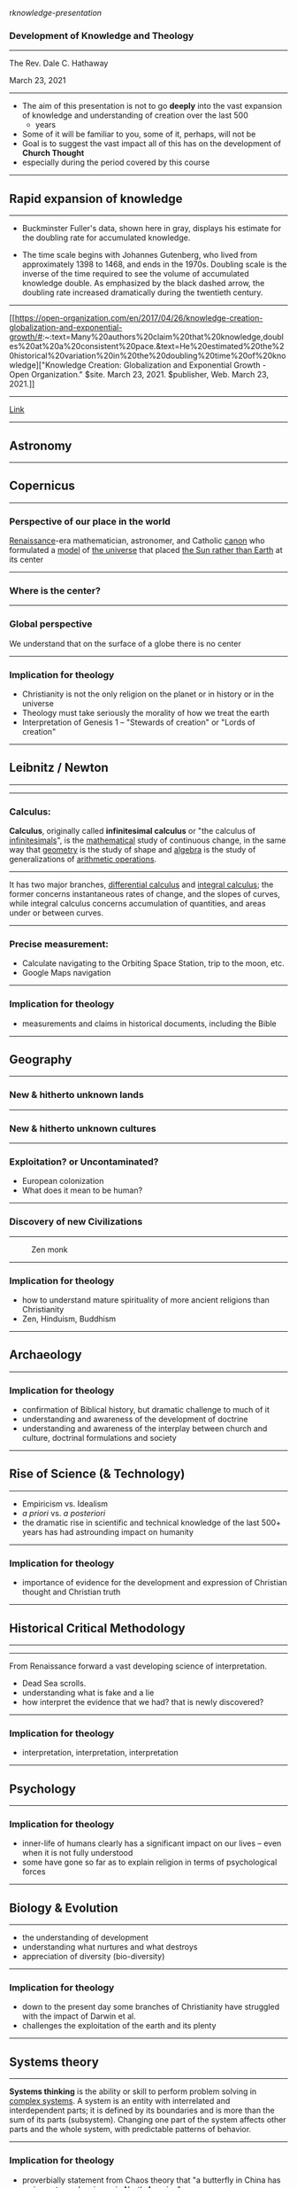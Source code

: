 r[[knowledge-presentation]]

*** Development of Knowledge and Theology
    :PROPERTIES:
    :CUSTOM_ID: development-of-knowledge-and-theology
    :END:

--------------

The Rev. Dale C. Hathaway

March 23, 2021

--------------

- The aim of this presentation is not to go *deeply* into the vast
  expansion of knowledge and understanding of creation over the last 500
  + years
- Some of it will be familiar to you, some of it, perhaps, will not be
- Goal is to suggest the vast impact all of this has on the development
  of *Church Thought*
- especially during the period covered by this course

--------------

** Rapid expansion of knowledge
   :PROPERTIES:
   :CUSTOM_ID: rapid-expansion-of-knowledge
   :END:

--------------

- Buckminster Fuller's data, shown here in gray, displays his estimate
  for the doubling rate for accumulated knowledge.

- The time scale begins with Johannes Gutenberg, who lived from
  approximately 1398 to 1468, and ends in the 1970s. Doubling scale is
  the inverse of the time required to see the volume of accumulated
  knowledge double. As emphasized by the black dashed arrow, the
  doubling rate increased dramatically during the twentieth century.

--------------

[[https://open-organization.com/en/2017/04/26/knowledge-creation-globalization-and-exponential-growth/#:~:text=Many%20authors%20claim%20that%20knowledge,doubles%20at%20a%20consistent%20pace.&text=He%20estimated%20the%20historical%20variation%20in%20the%20doubling%20time%20of%20knowledge]["Knowledge
Creation: Globalization and Exponential Growth - Open Organization."
$site. March 23, 2021. $publisher, Web. March 23, 2021.]]

--------------

#+REVEAL_HTML: <img class="stretch" src="http://4.bp.blogspot.com/-DQg82nGQmlw/UPSCRo2pI6I/AAAAAAAAAc8/TuKGYGbrmlk/s1600/what-is-theology.jpg">
[[https://www.industrytap.com/new-paradigms-the-exponential-growth-of-knowledge/53192][Link]]

--------------

** Astronomy
   :PROPERTIES:
   :CUSTOM_ID: astronomy
   :END:

--------------

** Copernicus
   :PROPERTIES:
   :CUSTOM_ID: copernicus
   :END:

[[https://upload.wikimedia.org/wikipedia/commons/thumb/f/f2/Nikolaus_Kopernikus.jpg/220px-Nikolaus_Kopernikus.jpg]]

--------------

*** Perspective of our place in the world
    :PROPERTIES:
    :CUSTOM_ID: perspective-of-our-place-in-the-world
    :END:

[[https://en.wikipedia.org/wiki/Renaissance][Renaissance]]-era
mathematician, astronomer, and Catholic
[[https://en.wikipedia.org/wiki/Canon_(priest)][canon]] who formulated a
[[https://en.wikipedia.org/wiki/Mathematical_model][model]] of
[[https://en.wikipedia.org/wiki/Celestial_spheres#Renaissance][the
universe]] that placed
[[https://en.wikipedia.org/wiki/Heliocentrism][the Sun rather than
Earth]] at its center

--------------

*** Where is the center?
    :PROPERTIES:
    :CUSTOM_ID: where-is-the-center
    :END:

--------------

*** Global perspective
    :PROPERTIES:
    :CUSTOM_ID: global-perspective
    :END:

We understand that on the surface of a globe there is no center

--------------

*** Implication for theology
    :PROPERTIES:
    :CUSTOM_ID: implication-for-theology
    :END:

- Christianity is not the only religion on the planet or in history or
  in the universe
- Theology must take seriously the morality of how we treat the earth
- Interpretation of Genesis 1 -- "Stewards of creation" or "Lords of
  creation"

--------------

** Leibnitz / Newton
   :PROPERTIES:
   :CUSTOM_ID: leibnitz-newton
   :END:

--------------

--------------

*** Calculus:
    :PROPERTIES:
    :CUSTOM_ID: calculus
    :END:

*Calculus*, originally called *infinitesimal calculus* or "the calculus
of [[https://en.wikipedia.org/wiki/Infinitesimal][infinitesimals]]", is
the [[https://en.wikipedia.org/wiki/Mathematics][mathematical]] study of
continuous change, in the same way that
[[https://en.wikipedia.org/wiki/Geometry][geometry]] is the study of
shape and [[https://en.wikipedia.org/wiki/Algebra][algebra]] is the
study of generalizations of
[[https://en.wikipedia.org/wiki/Arithmetic_operations][arithmetic
operations]].

--------------

It has two major branches,
[[https://en.wikipedia.org/wiki/Differential_calculus][differential
calculus]] and
[[https://en.wikipedia.org/wiki/Integral_calculus][integral calculus]];
the former concerns instantaneous rates of change, and the slopes of
curves, while integral calculus concerns accumulation of quantities, and
areas under or between curves.

--------------

*** Precise measurement:
    :PROPERTIES:
    :CUSTOM_ID: precise-measurement
    :END:

- Calculate navigating to the Orbiting Space Station, trip to the moon,
  etc.
- Google Maps navigation

--------------

*** Implication for theology
    :PROPERTIES:
    :CUSTOM_ID: implication-for-theology-1
    :END:

- measurements and claims in historical documents, including the Bible

--------------

** Geography
   :PROPERTIES:
   :CUSTOM_ID: geography
   :END:

--------------

*** New & hitherto unknown lands
    :PROPERTIES:
    :CUSTOM_ID: new-hitherto-unknown-lands
    :END:

--------------

*** New & hitherto unknown cultures
    :PROPERTIES:
    :CUSTOM_ID: new-hitherto-unknown-cultures
    :END:

--------------

*** Exploitation? or Uncontaminated?
    :PROPERTIES:
    :CUSTOM_ID: exploitation-or-uncontaminated
    :END:

- European colonization
- What does it mean to be human?

--------------

*** Discovery of new Civilizations
    :PROPERTIES:
    :CUSTOM_ID: discovery-of-new-civilizations
    :END:

--------------

#+CAPTION: Zen monk
[[https://dharma-documentaries.net/screenshots/00-Headers/Mirror-of-Zen.jpg]]

--------------

*** Implication for theology
    :PROPERTIES:
    :CUSTOM_ID: implication-for-theology-2
    :END:

- how to understand mature spirituality of more ancient religions than
  Christianity
- Zen, Hinduism, Buddhism

--------------

** Archaeology
   :PROPERTIES:
   :CUSTOM_ID: archaeology
   :END:

--------------

*** Implication for theology
    :PROPERTIES:
    :CUSTOM_ID: implication-for-theology-3
    :END:

- confirmation of Biblical history, but dramatic challenge to much of it
- understanding and awareness of the development of doctrine
- understanding and awareness of the interplay between church and
  culture, doctrinal formulations and society

--------------

** Rise of Science (& Technology)
   :PROPERTIES:
   :CUSTOM_ID: rise-of-science-technology
   :END:

--------------

- Empiricism vs. Idealism
- /a priori/ vs. /a posteriori/
- the dramatic rise in scientific and technical knowledge of the last
  500+ years has had astrounding impact on humanity

--------------

*** Implication for theology
    :PROPERTIES:
    :CUSTOM_ID: implication-for-theology-4
    :END:

- importance of evidence for the development and expression of Christian
  thought and Christian truth

--------------

** Historical Critical Methodology
   :PROPERTIES:
   :CUSTOM_ID: historical-critical-methodology
   :END:

--------------

--------------

From Renaissance forward a vast developing science of interpretation.

- Dead Sea scrolls.
- understanding what is fake and a lie
- how interpret the evidence that we had? that is newly discovered?

--------------

*** Implication for theology
    :PROPERTIES:
    :CUSTOM_ID: implication-for-theology-5
    :END:

- interpretation, interpretation, interpretation

--------------

** Psychology
   :PROPERTIES:
   :CUSTOM_ID: psychology
   :END:

--------------

*** Implication for theology
    :PROPERTIES:
    :CUSTOM_ID: implication-for-theology-6
    :END:

- inner-life of humans clearly has a significant impact on our lives --
  even when it is not fully understood
- some have gone so far as to explain religion in terms of psychological
  forces

--------------

** Biology & Evolution
   :PROPERTIES:
   :CUSTOM_ID: biology-evolution
   :END:

--------------

- the understanding of development
- understanding what nurtures and what destroys
- appreciation of diversity (bio-diversity)

--------------

*** Implication for theology
    :PROPERTIES:
    :CUSTOM_ID: implication-for-theology-7
    :END:

- down to the present day some branches of Christianity have struggled
  with the impact of Darwin et al.
- challenges the exploitation of the earth and its plenty

--------------

** Systems theory
   :PROPERTIES:
   :CUSTOM_ID: systems-theory
   :END:

--------------

*Systems thinking* is the ability or skill to perform problem solving in
[[https://en.wikipedia.org/wiki/Complex_system][complex systems]]. A
system is an entity with interrelated and interdependent parts; it is
defined by its boundaries and is more than the sum of its parts
(subsystem). Changing one part of the system affects other parts and the
whole system, with predictable patterns of behavior.

--------------

*** Implication for theology
    :PROPERTIES:
    :CUSTOM_ID: implication-for-theology-8
    :END:

- proverbially statement from Chaos theory that "a butterfly in China
  has an impact on a hurricane in North America"
- inter-relationship of all things is now both a scientific as well as a
  religious reality

--------------

** Chemistry
   :PROPERTIES:
   :CUSTOM_ID: chemistry
   :END:

--------------

The *periodic table*, also known as the *periodic table of elements*, is
a tabular display of the
[[https://en.wikipedia.org/wiki/Chemical_element][chemical elements]],
which are arranged by
[[https://en.wikipedia.org/wiki/Atomic_number][atomic number]],
[[https://en.wikipedia.org/wiki/Electron_configuration][electron
configuration]], and recurring
[[https://en.wikipedia.org/wiki/Chemical_property][chemical
properties]]. (Wikipedia)

--------------

Beginning in the 18th c. the relationships between elements began to be
understood, culminating in the periodic table,

--------------

- our way of life is impossible to imagine without the results of vast
  chemical knowledge
- the changes fashioned on humanity and on the earth are vast and
  difficult to fathom
- "The future is plastic" from the movie /The Graduate/
- it has played its part in the development of vaccines

--------------

*** Implication for theology
    :PROPERTIES:
    :CUSTOM_ID: implication-for-theology-9
    :END:

- taking into account how unseen matters affect the visible world

--------------

** Medicine
   :PROPERTIES:
   :CUSTOM_ID: medicine
   :END:

--------------

- changed the modern world, life-expectancy, comfort, convenience
- brought new and unexpected realities to human life: birth-control,
  transplants, surgery, treatment for disease

--------------

*** Implication for theology
    :PROPERTIES:
    :CUSTOM_ID: implication-for-theology-10
    :END:

- moral questions that are seen in a new light

--------------

** In summary
   :PROPERTIES:
   :CUSTOM_ID: in-summary
   :END:

- How do we interpret the Bible
- It is impossible now to deny that theology has developed ([[Newman]])
- Christianity cannot think of itself as triumphant
- traditional morality is inadequate from a number of perspectives.

--------------

- how is it possible to incorporate religious perspectives from other
  cultures and religions
- doctrinal statements and positions were developed through interplay of
  cultural, social, and political forces.
- to maintain that all truth is found in the Bible seems untenable --
  yet it is firmly maintained by some
- theology can no longer be done in a vacuum without interaction with
  all these disciplines

--------------

- some Christian traditions are clearly more open than others to the
  truth claims of empirical evidence
- exploitation understood as sin
- complicity in violence and genocide

--------------

- others?
